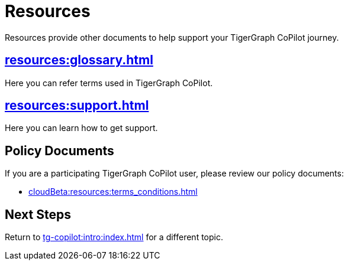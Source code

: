= Resources
:experimental:

Resources provide other documents to help support your TigerGraph CoPilot journey.

== xref:resources:glossary.adoc[]

Here you can refer terms used in TigerGraph CoPilot.

== xref:resources:support.adoc[]

Here you can learn how to get support.

== Policy Documents

If you are a participating TigerGraph CoPilot user, please review our policy documents:

* xref:cloudBeta:resources:terms_conditions.adoc[]
//* xref:resources:terms_conditions.adoc[(Beta) Terms and Conditions]

== Next Steps

Return to xref:tg-copilot:intro:index.adoc[] for a different topic.

